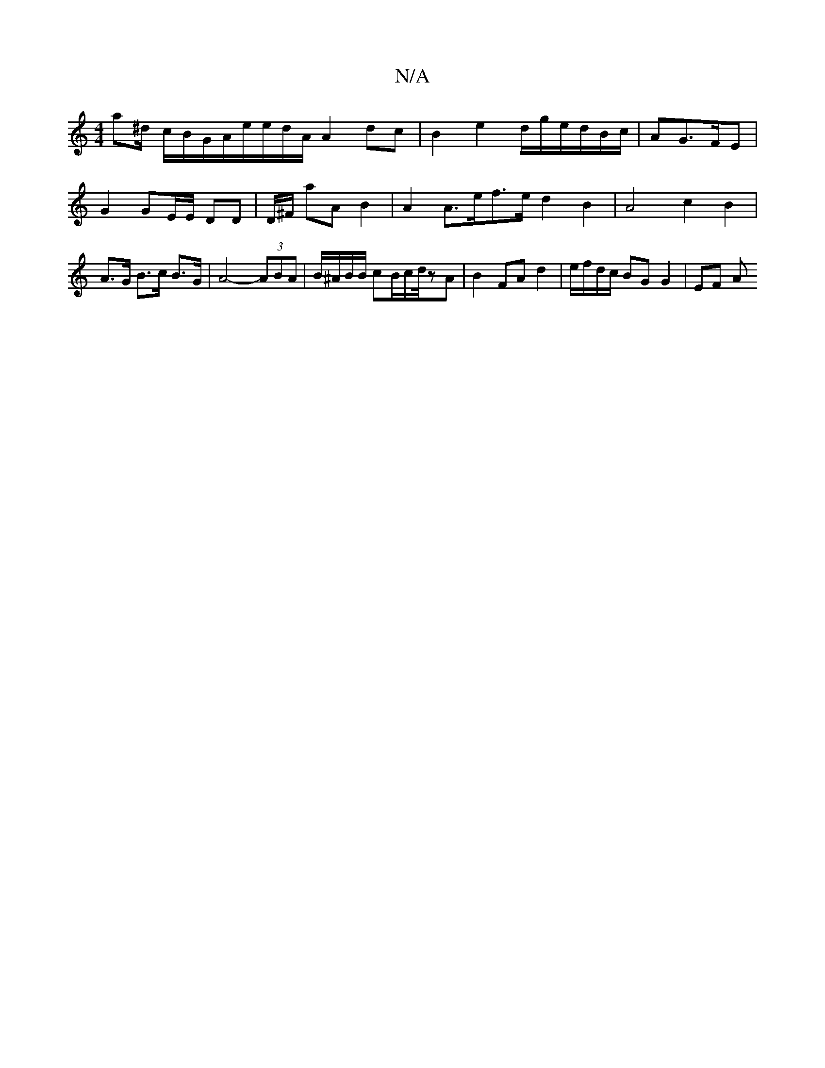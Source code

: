 X:1
T:N/A
M:4/4
R:N/A
K:Cmajor
a^d/2/ c/B/G/2A/2e/2e/2d1/2A/2 A2 dc|B2 e2 d/g/e/d/B/c/|AG>FE | G2 GE/E/ DD | D/^F/2 aA B2 | A2 A>ef>e d2B2 | A4 c2 B2 | A>G B>c B>G | A4- (3ABA | B/^A/B/B/ cB/2c/2d/4zA|B2 FAd2 |e/f/d/c/ BG G2 | EF A